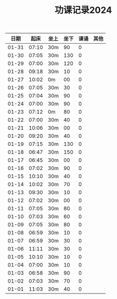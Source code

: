 #+TITLE: 功课记录2024
#+STARTUP: hidestars
#+HTML_HEAD: <link rel="stylesheet" type="text/css" href="../worg.css" />
#+OPTIONS: H:7 num:nil toc:t \n:nil ::t |:t ^:nil -:nil f:t *:t <:t
#+LANGUAGE: cn-zh

|  日期 |  起床 | 坐上 | 坐下 | 课诵 | 其他 |
|-------+-------+------+------+------+------|
| 01-31 | 07:10 | 30m  |   90 |    0 |      |
| 01-30 | 07:05 | 30m  |  130 |    0 |      |
| 01-29 | 07:00 | 30m  |  120 |    0 |      |
| 01-28 | 09:18 | 30m  |   10 |    0 |      |
| 01-27 | 10:02 | 0m   |   00 |    0 |      |
| 01-26 | 07:05 | 30m  |   30 |    0 |      |
| 01-25 | 07:04 | 30m  |   90 |    0 |      |
| 01-24 | 07:00 | 30m  |   90 |    0 |      |
| 01-23 | 07:12 | 0m   |   80 |    0 |      |
| 01-22 | 07:00 | 30m  |   40 |    0 |      |
| 01-21 | 10:06 | 30m  |   00 |    0 |      |
| 01-20 | 09:20 | 30m  |   40 |    0 |      |
| 01-19 | 07:15 | 30m  |  130 |    0 |      |
| 01-18 | 06:47 | 30m  |  150 |    0 |      |
| 01-17 | 06:45 | 30m  |   00 |    0 |      |
| 01-16 | 07:02 | 30m  |   90 |    0 |      |
| 01-15 | 10:10 | 30m  |   40 |    0 |      |
| 01-14 | 10:02 | 30m  |   70 |    0 |      |
| 01-13 | 09:30 | 30m  |   10 |    0 |      |
| 01-12 | 07:02 | 30m  |   00 |    0 |      |
| 01-11 | 07:05 | 30m  |   80 |    0 |      |
| 01-10 | 07:03 | 30m  |   60 |    0 |      |
| 01-09 | 07:05 | 30m  |   80 |    0 |      |
| 01-08 | 06:59 | 30m  |   10 |    0 |      |
| 01-07 | 06:59 | 30m  |   30 |    0 |      |
| 01-06 | 11:11 | 30m  |   30 |    0 |      |
| 01-05 | 10:10 | 30m  |   10 |    0 |      |
| 01-04 | 07:00 | 30m  |   10 |    0 |      |
| 01-03 | 06:58 | 30m  |   90 |    0 |      |
| 01-02 | 07:03 | 30m  |   70 |    0 |      |
| 01-01 | 11:03 | 30m  |   40 |    0 |      |
